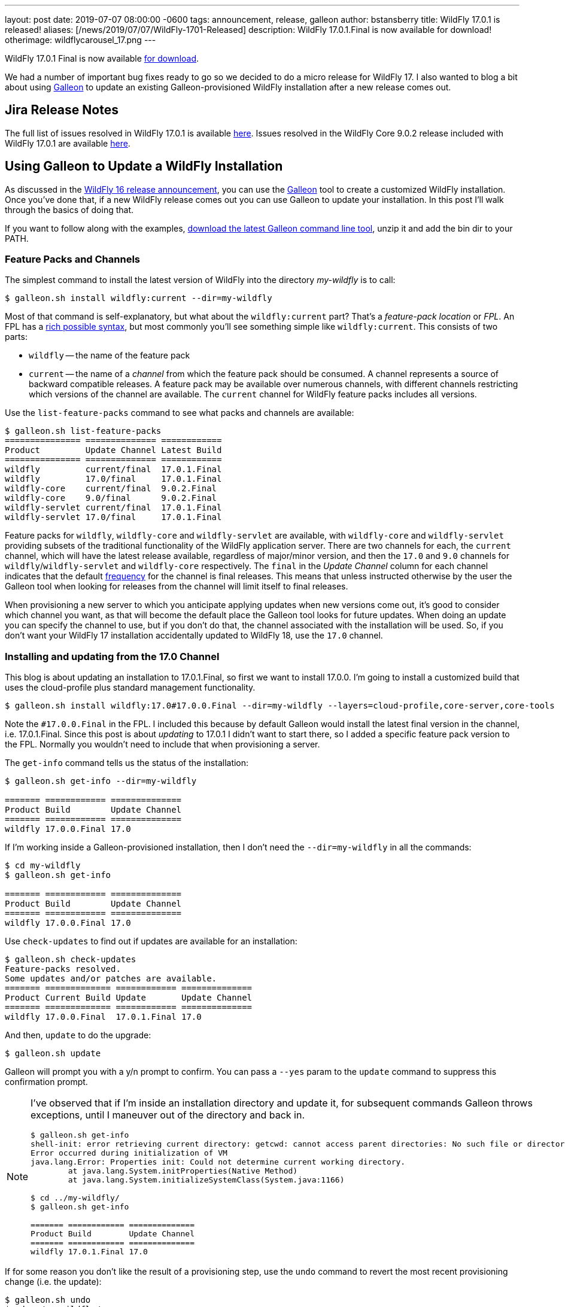 ---
layout: post
date:   2019-07-07 08:00:00 -0600
tags:   announcement, release, galleon
author: bstansberry
title: WildFly 17.0.1 is released!
aliases: [/news/2019/07/07/WildFly-1701-Released]
description: WildFly 17.0.1.Final is now available for download!
otherimage: wildflycarousel_17.png
---

WildFly 17.0.1 Final is now available link:/downloads[for download].

We had a number of important bug fixes ready to go so we decided to do a micro release for WildFly 17. I also wanted to blog a bit about using link:https://docs.wildfly.org/galleon/[Galleon] to update an existing Galleon-provisioned WildFly installation after a new release comes out.

== Jira Release Notes

The full list of issues resolved in WildFly 17.0.1 is available link:https://issues.redhat.com/secure/ReleaseNote.jspa?projectId=12313721&version=12342471[here]. Issues resolved in the WildFly Core 9.0.2 release included with WildFly 17.0.1 are available link:https://issues.redhat.com/secure/ReleaseNote.jspa?projectId=12315422&version=12342214[here].

== Using Galleon to Update a WildFly Installation

As discussed in the link:https://wildfly.org/news/2019/02/27/WildFly16-Final-Released[WildFly 16 release announcement], you can use the link:https://docs.wildfly.org/galleon/[Galleon] tool to create a customized WildFly installation. Once you've done that, if a new WildFly release comes out you can use Galleon to update your installation. In this post I'll walk through the basics of doing that.

If you want to follow along with the examples, link:https://github.com/wildfly/galleon/releases[download the latest Galleon command line tool], unzip it and add the bin dir to your PATH.

=== Feature Packs and Channels

The simplest command to install the latest version of WildFly into the directory _my-wildfly_ is to call:

[source,options="nowrap"]
----
$ galleon.sh install wildfly:current --dir=my-wildfly
----

Most of that command is self-explanatory, but what about the `wildfly:current` part? That's a _feature-pack location_ or _FPL_. An FPL has a link:https://docs.wildfly.org/galleon/#_feature_pack_location[rich possible syntax], but most commonly you'll see something simple like `wildfly:current`. This consists of two parts:

* `wildfly` -- the name of the feature pack
* `current` -- the name of a _channel_ from which the feature pack should be consumed. A channel represents a source of backward compatible releases. A feature pack may be available over numerous channels, with different channels restricting which versions of the channel are available.  The `current` channel for WildFly feature packs includes all versions.

Use the `list-feature-packs` command to see what packs and channels are available:

[source,options="nowrap"]
----
$ galleon.sh list-feature-packs
=============== ============== ============
Product         Update Channel Latest Build
=============== ============== ============
wildfly         current/final  17.0.1.Final
wildfly         17.0/final     17.0.1.Final
wildfly-core    current/final  9.0.2.Final
wildfly-core    9.0/final      9.0.2.Final
wildfly-servlet current/final  17.0.1.Final
wildfly-servlet 17.0/final     17.0.1.Final
----

Feature packs for `wildfly`, `wildfly-core` and `wildfly-servlet` are available, with `wildfly-core` and `wildfly-servlet` providing subsets of the traditional functionality of the WildFly application server.  There are two channels for each, the `current` channel, which will have the latest release available, regardless of major/minor version, and then the `17.0` and `9.0` channels for `wildfly`/`wildfly-servlet` and `wildfly-core` respectively. The `final` in the _Update Channel_ column for each channel indicates that the default link:https://docs.wildfly.org/galleon/#_frequency[frequency] for the channel is final releases. This means that unless instructed otherwise by the user the Galleon tool when looking for releases from the channel will limit itself to final releases.

When provisioning a new server to which you anticipate applying updates when new versions come out, it's good to consider which channel you want, as that will become the default place the Galleon tool looks for future updates. When doing an update you can specify the channel to use, but if you don't do that, the channel associated with the installation will be used. So, if you don't want your WildFly 17 installation accidentally updated to WildFly 18, use the `17.0` channel.

=== Installing and updating from the 17.0 Channel

This blog is about updating an installation to 17.0.1.Final, so first we want to install 17.0.0. I'm going to install a customized build that uses the cloud-profile plus standard management functionality.

[source,options="nowrap"]
----
$ galleon.sh install wildfly:17.0#17.0.0.Final --dir=my-wildfly --layers=cloud-profile,core-server,core-tools
----

Note the `#17.0.0.Final` in the FPL. I included this because by default Galleon would install the latest final version in the channel, i.e. 17.0.1.Final. Since this post is about _updating_ to 17.0.1 I didn't want to start there, so I added a specific feature pack version to the FPL. Normally you wouldn't need to include that when provisioning a server.

The `get-info` command tells us the status of the installation:

[source,options="nowrap"]
----
$ galleon.sh get-info --dir=my-wildfly

======= ============ ==============
Product Build        Update Channel
======= ============ ==============
wildfly 17.0.0.Final 17.0
----

If I'm working inside a Galleon-provisioned installation, then I don't need the `--dir=my-wildfly` in all the commands:

[source,options="nowrap"]
----
$ cd my-wildfly
$ galleon.sh get-info

======= ============ ==============
Product Build        Update Channel
======= ============ ==============
wildfly 17.0.0.Final 17.0
----

Use `check-updates` to find out if updates are available for an installation:

[source,options="nowrap"]
----
$ galleon.sh check-updates
Feature-packs resolved.
Some updates and/or patches are available.
======= ============= ============ ==============
Product Current Build Update       Update Channel
======= ============= ============ ==============
wildfly 17.0.0.Final  17.0.1.Final 17.0
----

And then, `update` to do the upgrade:

[source,options="nowrap"]
----
$ galleon.sh update
----

Galleon will prompt you with a y/n prompt to confirm. You can pass a `--yes` param to the `update` command to suppress this confirmation prompt.

[NOTE]
====
I've observed that if I'm inside an installation directory and update it, for subsequent commands Galleon throws exceptions, until I maneuver out of the directory and back in.
[source,options="nowrap"]
----
$ galleon.sh get-info
shell-init: error retrieving current directory: getcwd: cannot access parent directories: No such file or directory
Error occurred during initialization of VM
java.lang.Error: Properties init: Could not determine current working directory.
	at java.lang.System.initProperties(Native Method)
	at java.lang.System.initializeSystemClass(System.java:1166)

$ cd ../my-wildfly/
$ galleon.sh get-info

======= ============ ==============
Product Build        Update Channel
======= ============ ==============
wildfly 17.0.1.Final 17.0
----
====

If for some reason you don't like the result of a provisioning step, use the `undo` command to revert the most recent provisioning change (i.e. the update):

[source,options="nowrap"]
----
$ galleon.sh undo
$ cd ../my-wildfly/
$ galleon.sh get-info

======= ============ ==============
Product Build        Update Channel
======= ============ ==============
wildfly 17.0.0.Final 17.0
----

Finally, same as with the `install` command, you can provide the FPL of the feature pack to update. (Its dependencies will also be updated.) This can be useful, for example, if an installation was associated with the `current` channel but you want to be sure to only update to a WildFly 17 release.

[source,options="nowrap"]
----
$ galleon.sh update wildlfy:17.0 --yes
----

In that example I included the `--yes` param to tell Galleon to skip the y/n confirmation prompt.

=== Dealing with a modified installation

Of course in the real world you probably don't provision a server, do nothing with it, and then update it. Instead, you probably modify the installation in some way after the initial install; e.g. add a deployment or use the CLI to change a configuration value.  If you've done this, when you do an update, Galleon tracks the changes you have made and reapplies them.

This asciinema recording shows this kind of workflow in action. It also demonstrates the Galleon CLI's interactive shell, where you can provide a series of commands without having to type `galleon.sh` all the time.

I start the recording after the initial provisioning.
++++
<script id="asciicast-6XbfLDapkOl53mOnMmcJ9KGGa" src="https://asciinema.org/a/6XbfLDapkOl53mOnMmcJ9KGGa.js" async></script>
++++

Enjoy, and as always, thank you so much for your support of WildFly!  And many thanks to Jean-Francois Denise for his help with this post!
